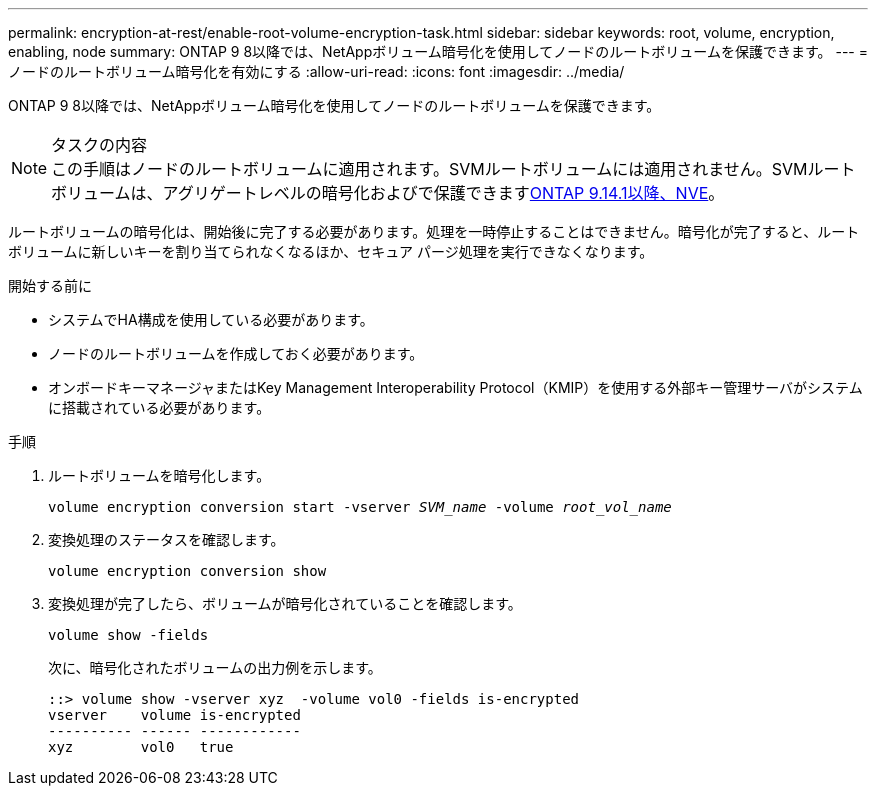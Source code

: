 ---
permalink: encryption-at-rest/enable-root-volume-encryption-task.html 
sidebar: sidebar 
keywords: root, volume, encryption, enabling, node 
summary: ONTAP 9 8以降では、NetAppボリューム暗号化を使用してノードのルートボリュームを保護できます。 
---
= ノードのルートボリューム暗号化を有効にする
:allow-uri-read: 
:icons: font
:imagesdir: ../media/


[role="lead"]
ONTAP 9 8以降では、NetAppボリューム暗号化を使用してノードのルートボリュームを保護できます。

.タスクの内容

NOTE: この手順はノードのルートボリュームに適用されます。SVMルートボリュームには適用されません。SVMルートボリュームは、アグリゲートレベルの暗号化およびで保護できますxref:configure-nve-svm-root-task.html[ONTAP 9.14.1以降、NVE]。

ルートボリュームの暗号化は、開始後に完了する必要があります。処理を一時停止することはできません。暗号化が完了すると、ルート ボリュームに新しいキーを割り当てられなくなるほか、セキュア パージ処理を実行できなくなります。

.開始する前に
* システムでHA構成を使用している必要があります。
* ノードのルートボリュームを作成しておく必要があります。
* オンボードキーマネージャまたはKey Management Interoperability Protocol（KMIP）を使用する外部キー管理サーバがシステムに搭載されている必要があります。


.手順
. ルートボリュームを暗号化します。
+
`volume encryption conversion start -vserver _SVM_name_ -volume _root_vol_name_`

. 変換処理のステータスを確認します。
+
`volume encryption conversion show`

. 変換処理が完了したら、ボリュームが暗号化されていることを確認します。
+
`volume show -fields`

+
次に、暗号化されたボリュームの出力例を示します。

+
[listing]
----
::> volume show -vserver xyz  -volume vol0 -fields is-encrypted
vserver    volume is-encrypted
---------- ------ ------------
xyz        vol0   true
----

